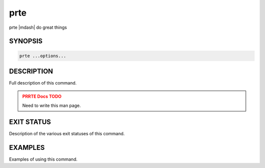 .. _man1-prte:

prte
====

.. one line summary of this command

prte |mdash| do great things

SYNOPSIS
--------

.. brief listing of all the CLI options

.. code:: sh

   prte ...options...

DESCRIPTION
-----------

Full description of this command.

.. admonition:: PRRTE Docs TODO
   :class: error

   Need to write this man page.

EXIT STATUS
-----------

Description of the various exit statuses of this command.

EXAMPLES
--------

Examples of using this command.

.. seealso::
   :ref:`prterun(1) <man1-prterun>`
